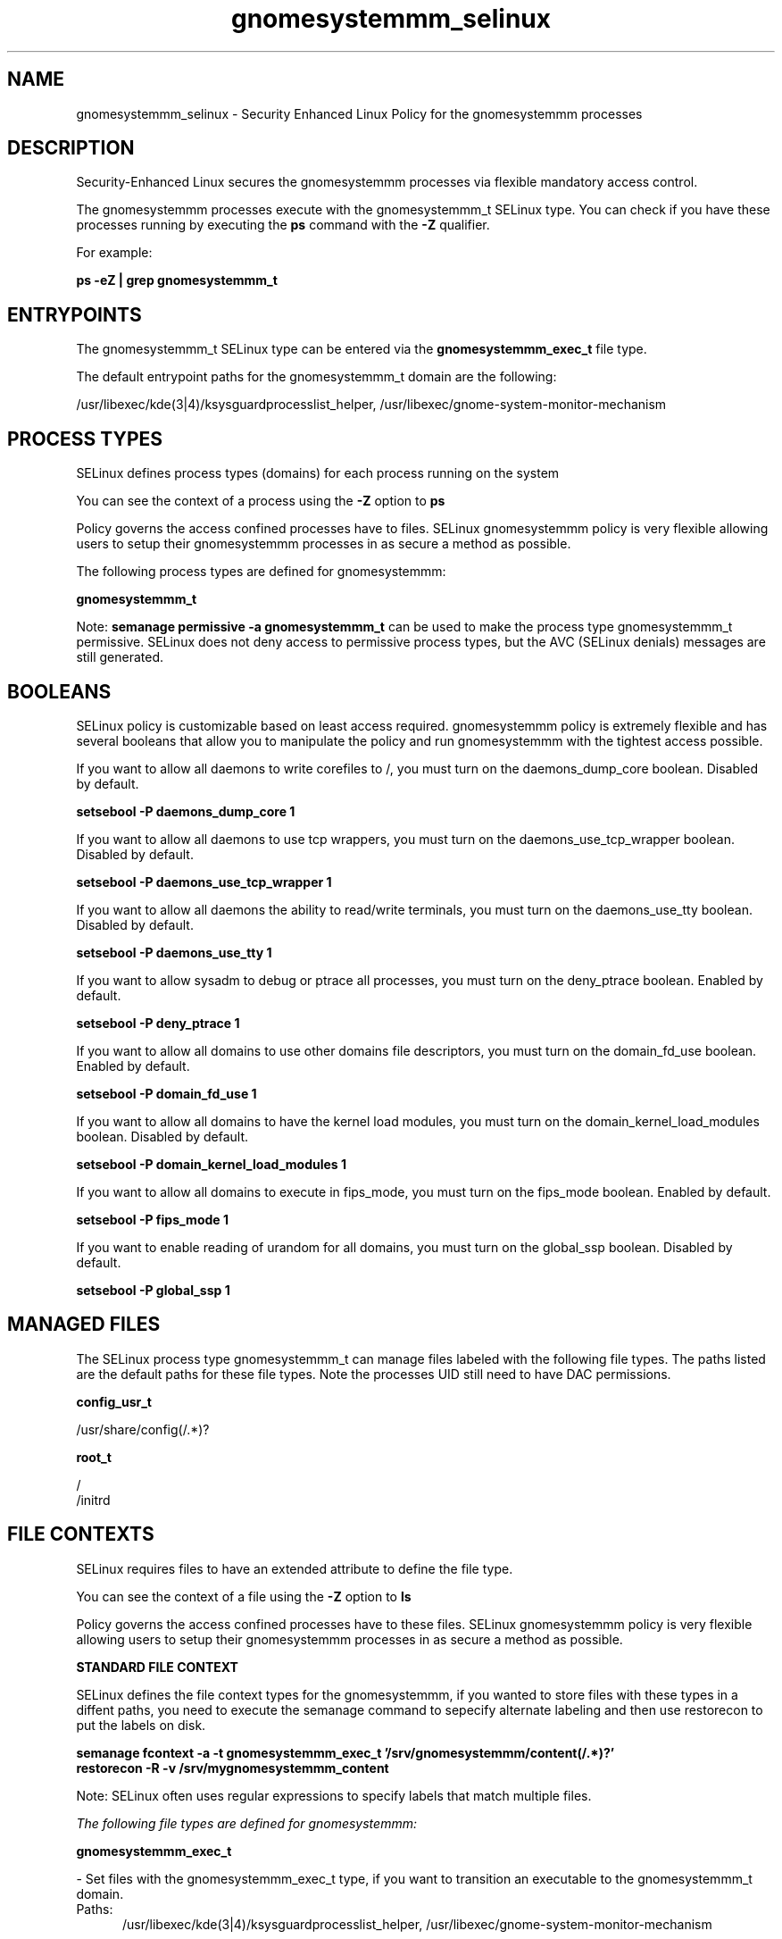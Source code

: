 .TH  "gnomesystemmm_selinux"  "8"  "13-01-16" "gnomesystemmm" "SELinux Policy documentation for gnomesystemmm"
.SH "NAME"
gnomesystemmm_selinux \- Security Enhanced Linux Policy for the gnomesystemmm processes
.SH "DESCRIPTION"

Security-Enhanced Linux secures the gnomesystemmm processes via flexible mandatory access control.

The gnomesystemmm processes execute with the gnomesystemmm_t SELinux type. You can check if you have these processes running by executing the \fBps\fP command with the \fB\-Z\fP qualifier.

For example:

.B ps -eZ | grep gnomesystemmm_t


.SH "ENTRYPOINTS"

The gnomesystemmm_t SELinux type can be entered via the \fBgnomesystemmm_exec_t\fP file type.

The default entrypoint paths for the gnomesystemmm_t domain are the following:

/usr/libexec/kde(3|4)/ksysguardprocesslist_helper, /usr/libexec/gnome-system-monitor-mechanism
.SH PROCESS TYPES
SELinux defines process types (domains) for each process running on the system
.PP
You can see the context of a process using the \fB\-Z\fP option to \fBps\bP
.PP
Policy governs the access confined processes have to files.
SELinux gnomesystemmm policy is very flexible allowing users to setup their gnomesystemmm processes in as secure a method as possible.
.PP
The following process types are defined for gnomesystemmm:

.EX
.B gnomesystemmm_t
.EE
.PP
Note:
.B semanage permissive -a gnomesystemmm_t
can be used to make the process type gnomesystemmm_t permissive. SELinux does not deny access to permissive process types, but the AVC (SELinux denials) messages are still generated.

.SH BOOLEANS
SELinux policy is customizable based on least access required.  gnomesystemmm policy is extremely flexible and has several booleans that allow you to manipulate the policy and run gnomesystemmm with the tightest access possible.


.PP
If you want to allow all daemons to write corefiles to /, you must turn on the daemons_dump_core boolean. Disabled by default.

.EX
.B setsebool -P daemons_dump_core 1

.EE

.PP
If you want to allow all daemons to use tcp wrappers, you must turn on the daemons_use_tcp_wrapper boolean. Disabled by default.

.EX
.B setsebool -P daemons_use_tcp_wrapper 1

.EE

.PP
If you want to allow all daemons the ability to read/write terminals, you must turn on the daemons_use_tty boolean. Disabled by default.

.EX
.B setsebool -P daemons_use_tty 1

.EE

.PP
If you want to allow sysadm to debug or ptrace all processes, you must turn on the deny_ptrace boolean. Enabled by default.

.EX
.B setsebool -P deny_ptrace 1

.EE

.PP
If you want to allow all domains to use other domains file descriptors, you must turn on the domain_fd_use boolean. Enabled by default.

.EX
.B setsebool -P domain_fd_use 1

.EE

.PP
If you want to allow all domains to have the kernel load modules, you must turn on the domain_kernel_load_modules boolean. Disabled by default.

.EX
.B setsebool -P domain_kernel_load_modules 1

.EE

.PP
If you want to allow all domains to execute in fips_mode, you must turn on the fips_mode boolean. Enabled by default.

.EX
.B setsebool -P fips_mode 1

.EE

.PP
If you want to enable reading of urandom for all domains, you must turn on the global_ssp boolean. Disabled by default.

.EX
.B setsebool -P global_ssp 1

.EE

.SH "MANAGED FILES"

The SELinux process type gnomesystemmm_t can manage files labeled with the following file types.  The paths listed are the default paths for these file types.  Note the processes UID still need to have DAC permissions.

.br
.B config_usr_t

	/usr/share/config(/.*)?
.br

.br
.B root_t

	/
.br
	/initrd
.br

.SH FILE CONTEXTS
SELinux requires files to have an extended attribute to define the file type.
.PP
You can see the context of a file using the \fB\-Z\fP option to \fBls\bP
.PP
Policy governs the access confined processes have to these files.
SELinux gnomesystemmm policy is very flexible allowing users to setup their gnomesystemmm processes in as secure a method as possible.
.PP

.PP
.B STANDARD FILE CONTEXT

SELinux defines the file context types for the gnomesystemmm, if you wanted to
store files with these types in a diffent paths, you need to execute the semanage command to sepecify alternate labeling and then use restorecon to put the labels on disk.

.B semanage fcontext -a -t gnomesystemmm_exec_t '/srv/gnomesystemmm/content(/.*)?'
.br
.B restorecon -R -v /srv/mygnomesystemmm_content

Note: SELinux often uses regular expressions to specify labels that match multiple files.

.I The following file types are defined for gnomesystemmm:


.EX
.PP
.B gnomesystemmm_exec_t
.EE

- Set files with the gnomesystemmm_exec_t type, if you want to transition an executable to the gnomesystemmm_t domain.

.br
.TP 5
Paths:
/usr/libexec/kde(3|4)/ksysguardprocesslist_helper, /usr/libexec/gnome-system-monitor-mechanism

.PP
Note: File context can be temporarily modified with the chcon command.  If you want to permanently change the file context you need to use the
.B semanage fcontext
command.  This will modify the SELinux labeling database.  You will need to use
.B restorecon
to apply the labels.

.SH "COMMANDS"
.B semanage fcontext
can also be used to manipulate default file context mappings.
.PP
.B semanage permissive
can also be used to manipulate whether or not a process type is permissive.
.PP
.B semanage module
can also be used to enable/disable/install/remove policy modules.

.B semanage boolean
can also be used to manipulate the booleans

.PP
.B system-config-selinux
is a GUI tool available to customize SELinux policy settings.

.SH AUTHOR
This manual page was auto-generated using
.B "sepolicy manpage"
by Dan Walsh.

.SH "SEE ALSO"
selinux(8), gnomesystemmm(8), semanage(8), restorecon(8), chcon(1), sepolicy(8)
, setsebool(8)